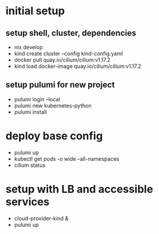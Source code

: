 * initial setup
** setup shell, cluster, dependencies
- nix develop
- kind create cluster --config kind-config.yaml
- docker pull quay.io/cilium/cilium:v1.17.2
- kind load docker-image quay.io/cilium/cilium:v1.17.2

** setup pulumi for new project
- pulumi login --local
- pulumi new kubernetes-python
- pulumi install

* deploy base config
- pulumi up
- kubectl get pods -o wide --all-namespaces
- cilium status

* setup with LB and accessible services
- cloud-provider-kind &
- pulumi up
